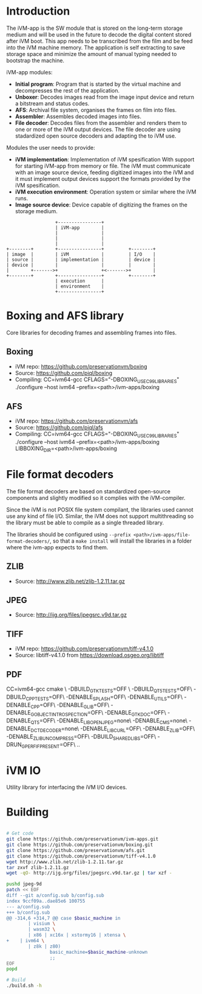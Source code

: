 * Introduction

The iVM-app is the SW module that is stored on the long-term storage medium and will be used in the future to decode the digital content stored after iVM boot. This app needs to be transcribed from the film and be feed into the iVM machine memory. The application is self extracting to save storage space and minimize the amount of manual typing needed to bootstrap the machine.

iVM-app modules:
 - *Initial program*: Program that is started by the virtual machine and decompresses the rest of the application. 
 - *Unboxer*: Decodes images read from the image input device and return a bitstream and status codes.
 - *AFS*: Archival file system, organises the frames on film into files.
 - *Assembler*: Assembles decoded images into files.
 - *File decoder*: Decodes files from the assembler and renders them to one or more of the iVM output devices. The file decoder are using stadardized open source decoders and adapting the to iVM use.

Modules the user needs to provide:
 - *iVM implementation*: Implementation of iVM spesification With support for starting iVM-app from memory or file. The iVM must communicate with an image source device, feeding digitized images into the iVM and it must implement output devices support the formats provided by the iVM spesification.
 - *iVM execution environment*: Operation system or similar where the iVM runs. 
 - *Image source device*: Device capable of digitizing the frames on the storage medium.

#+BEGIN_SRC ditaa 
                    +----------------+
                    | iVM-app        |
                    |                |
                    |                |
                    |                |
  +--------+        +----------------+         +--------+
  | image  |        | iVM            |         | I/O    |
  | source |        | implementation |         | device |
  | device |        |                |         |        |
  |        +------->+                +<------->+        |
  +--------+        +----------------+         +--------+
                    | execution      |
                    | environment    |
                    +----------------+
#+END_SRC

* Boxing and AFS library

Core libraries for decoding frames and assembling frames into files.

** Boxing

 - iVM repo: https://github.com/preservationvm/boxing
 - Source: https://github.com/piql/boxing
 - Compiling: CC=ivm64-gcc  CFLAGS="-DBOXING_USE_C99_LIBRARIES" ./configure --host ivm64 --prefix=<path>/ivm-apps/boxing

** AFS

 - iVM repo: https://github.com/preservationvm/afs
 - Source: https://github.com/piql/afs
 - Compiling: CC=ivm64-gcc CFLAGS="-DBOXING_USE_C99_LIBRARIES" ./configure --host ivm64 --prefix=<path>/ivm-apps/boxing  LIBBOXING_DIR=<path>/ivm-apps/boxing


* File format decoders

The file format decoders are based on standardized open-source components and slightly modified so it complies with the iVM-compiler.

Since the iVM is not POSIX file system compilant, the libraries used cannot use any kind of file I/O. Similar, the iVM does not support multithreading so the library must be able to compile as a single threaded library. 

The libraries should be configured using ~--prefix <path>/ivm-apps/file-format-decoders/~, so that a ~make install~ will install the libraries in a folder where the ivm-app expects to find them.

** ZLIB

 - Source: http://www.zlib.net/zlib-1.2.11.tar.gz

** JPEG

 - Source: http://ijg.org/files/jpegsrc.v9d.tar.gz

** TIFF 

 - iVM repo: https://github.com/preservationvm/tiff-v4.1.0
 - Source: libtiff-v4.1.0 from https://download.osgeo.org/libtiff

** PDF
CC=ivm64-gcc cmake \
 -DBUILD_GTK_TESTS=OFF \
 -DBUILD_QT5_TESTS=OFF\
 -DBUILD_CPP_TESTS=OFF\
 -DENABLE_SPLASH=OFF\
 -DENABLE_UTILS=OFF\
 -DENABLE_CPP=OFF\
 -DENABLE_GLIB=OFF\
 -DENABLE_GOBJECT_INTROSPECTION=OFF\
 -DENABLE_GTK_DOC=OFF\
 -DENABLE_QT5=OFF\
 -DENABLE_LIBOPENJPEG=none\
 -DENABLE_CMS=none\
 -DENABLE_DCTDECODER=none\
 -DENABLE_LIBCURL=OFF\
 -DENABLE_ZLIB=OFF\
 -DENABLE_ZLIB_UNCOMPRESS=OFF\
 -DBUILD_SHARED_LIBS=OFF\
 -DRUN_GPERF_IF_PRESENT=OFF\
 ..  

* iVM IO

Utility library for interfacing the iVM I/O devices.

* Building

#+BEGIN_SRC sh

# Get code
git clone https://github.com/preservationvm/ivm-apps.git
git clone https://github.com/preservationvm/boxing.git
git clone https://github.com/preservationvm/afs.git
git clone https://github.com/preservationvm/tiff-v4.1.0
wget http://www.zlib.net/zlib-1.2.11.tar.gz
tar zxvf zlib-1.2.11.gz 
wget -qO- http://ijg.org/files/jpegsrc.v9d.tar.gz | tar xzf -

pushd jpeg-9d
patch << EOF
diff --git a/config.sub b/config.sub
index 9ccf09a..dae85e6 100755
--- a/config.sub
+++ b/config.sub
@@ -314,6 +314,7 @@ case $basic_machine in
        | visium \
        | wasm32 \
        | x86 | xc16x | xstormy16 | xtensa \
+    | ivm64 \
        | z8k | z80)
                basic_machine=$basic_machine-unknown
                ;;
EOF
popd

# Build
./build.sh -h

#+END_SRC
